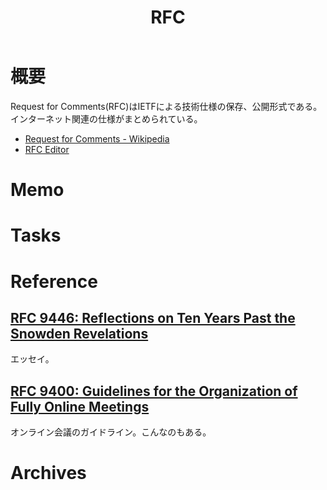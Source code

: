 :PROPERTIES:
:ID:       ec870135-b092-4635-8f8e-74a5411bb779
:END:
#+title: RFC
* 概要
Request for Comments(RFC)はIETFによる技術仕様の保存、公開形式である。インターネット関連の仕様がまとめられている。

- [[https://ja.wikipedia.org/wiki/Request_for_Comments][Request for Comments - Wikipedia]]
- [[https://www.rfc-editor.org/][RFC Editor]]

* Memo
* Tasks
* Reference
** [[https://www.rfc-editor.org/rfc/rfc9446.html][RFC 9446: Reflections on Ten Years Past the Snowden Revelations]]
エッセイ。
** [[https://www.rfc-editor.org/rfc/rfc9400.html][RFC 9400: Guidelines for the Organization of Fully Online Meetings]]
オンライン会議のガイドライン。こんなのもある。
* Archives
